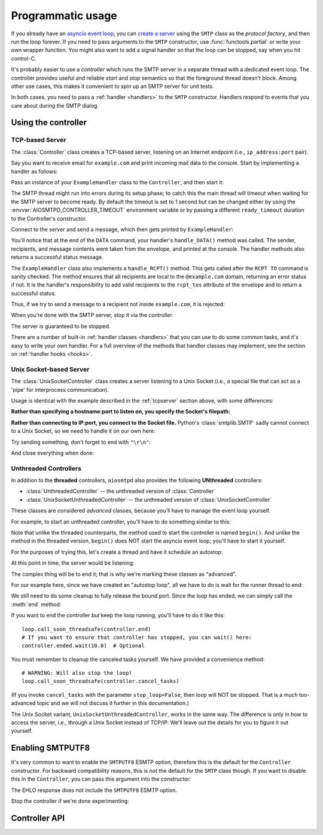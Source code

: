 .. _controller:

====================
 Programmatic usage
====================

If you already have an `asyncio event loop`_, you can `create a server`_ using
the ``SMTP`` class as the *protocol factory*, and then run the loop forever.
If you need to pass arguments to the ``SMTP`` constructor, use
:func:`functools.partial` or write your own wrapper function.  You might also
want to add a signal handler so that the loop can be stopped, say when you hit
control-C.

It's probably easier to use a *controller* which runs the SMTP server in a
separate thread with a dedicated event loop.  The controller provides useful
and reliable *start* and *stop* semantics so that the foreground thread
doesn't block.  Among other use cases, this makes it convenient to spin up an
SMTP server for unit tests.

In both cases, you need to pass a :ref:`handler <handlers>` to the ``SMTP``
constructor.  Handlers respond to events that you care about during the SMTP
dialog.


Using the controller
====================

.. _tcpserver:

TCP-based Server
----------------

The :class:`Controller` class creates a TCP-based server,
listening on an Internet endpoint (i.e., ``ip_address:port`` pair).

Say you want to receive email for ``example.com`` and print incoming mail data
to the console.  Start by implementing a handler as follows:

.. doctest::

    >>> import asyncio
    >>> class ExampleHandler:
    ...     async def handle_RCPT(self, server, session, envelope, address, rcpt_options):
    ...         if not address.endswith('@example.com'):
    ...             return '550 not relaying to that domain'
    ...         envelope.rcpt_tos.append(address)
    ...         return '250 OK'
    ...
    ...     async def handle_DATA(self, server, session, envelope):
    ...         print('Message from %s' % envelope.mail_from)
    ...         print('Message for %s' % envelope.rcpt_tos)
    ...         print('Message data:\n')
    ...         for ln in envelope.content.decode('utf8', errors='replace').splitlines():
    ...             print(f'> {ln}'.strip())
    ...         print()
    ...         print('End of message')
    ...         return '250 Message accepted for delivery'

Pass an instance of your ``ExampleHandler`` class to the ``Controller``, and
then start it:

.. doctest::

    >>> from aiosmtpd.controller import Controller
    >>> controller = Controller(ExampleHandler())
    >>> controller.start()

The SMTP thread might run into errors during its setup phase; to catch this
the main thread will timeout when waiting for the SMTP server to become ready.
By default the timeout is set to 1 second but can be changed either by using
the :envvar:`AIOSMTPD_CONTROLLER_TIMEOUT` environment variable or by passing a
different ``ready_timeout`` duration to the Controller's constructor.

Connect to the server and send a message, which then gets printed by
``ExampleHandler``:

.. doctest::

    >>> from smtplib import SMTP as Client
    >>> client = Client(controller.hostname, controller.port)
    >>> r = client.sendmail('a@example.com', ['b@example.com'], """\
    ... From: Anne Person <anne@example.com>
    ... To: Bart Person <bart@example.com>
    ... Subject: A test
    ... Message-ID: <ant>
    ...
    ... Hi Bart, this is Anne.
    ... """)
    Message from a@example.com
    Message for ['b@example.com']
    Message data:
    <BLANKLINE>
    > From: Anne Person <anne@example.com>
    > To: Bart Person <bart@example.com>
    > Subject: A test
    > Message-ID: <ant>
    >
    > Hi Bart, this is Anne.
    <BLANKLINE>
    End of message

You'll notice that at the end of the ``DATA`` command, your handler's
``handle_DATA()`` method was called.  The sender, recipients, and message
contents were taken from the envelope, and printed at the console.  The
handler methods also returns a successful status message.

The ``ExampleHandler`` class also implements a ``handle_RCPT()`` method.  This
gets called after the ``RCPT TO`` command is sanity checked.  The method
ensures that all recipients are local to the ``@example.com`` domain,
returning an error status if not.  It is the handler's responsibility to add
valid recipients to the ``rcpt_tos`` attribute of the envelope and to return a
successful status.

Thus, if we try to send a message to a recipient not inside ``example.com``,
it is rejected:

.. doctest::

    >>> client.sendmail('aperson@example.com', ['cperson@example.net'], """\
    ... From: Anne Person <anne@example.com>
    ... To: Chris Person <chris@example.net>
    ... Subject: Another test
    ... Message-ID: <another>
    ...
    ... Hi Chris, this is Anne.
    ... """)
    Traceback (most recent call last):
    ...
    smtplib.SMTPRecipientsRefused: {'cperson@example.net': (550, b'not relaying to that domain')}

When you're done with the SMTP server, stop it via the controller.

.. doctest::

    >>> controller.stop()

The server is guaranteed to be stopped.

.. doctest::

    >>> client.connect(controller.hostname, controller.port)
    Traceback (most recent call last):
    ...
    ConnectionRefusedError: ...

There are a number of built-in :ref:`handler classes <handlers>` that you can
use to do some common tasks, and it's easy to write your own handler.  For a
full overview of the methods that handler classes may implement, see the
section on :ref:`handler hooks <hooks>`.

Unix Socket-based Server
------------------------

The :class:`UnixSocketController` class creates a server listening to
a Unix Socket (i.e., a special file that can act as a 'pipe' for interprocess
communication).

Usage is identical with the example described in the :ref:`tcpserver` section above,
with some differences:

**Rather than specifying a hostname:port to listen on, you specify the Socket's filepath:**

.. doctest:: unix_socket
    :skipif: in_win32 or in_cygwin

    >>> from aiosmtpd.controller import UnixSocketController
    >>> from aiosmtpd.handlers import Sink
    >>> controller = UnixSocketController(Sink(), unix_socket="smtp_socket~")
    >>> controller.start()

**Rather than connecting to IP:port, you connect to the Socket file.**
Python's :class:`smtplib.SMTP` sadly cannot connect to a Unix Socket,
so we need to handle it on our own here:

.. doctest:: unix_socket
    :skipif: in_win32 or in_cygwin

    >>> import socket
    >>> sock = socket.socket(socket.AF_UNIX, socket.SOCK_STREAM)
    >>> sock.connect("smtp_socket~")
    >>> resp = sock.recv(1024)
    >>> resp[0:4]
    b'220 '

Try sending something, don't forget to end with ``"\r\n"``:

.. doctest:: unix_socket
    :skipif: in_win32 or in_cygwin

    >>> sock.send(b"HELO example.org\r\n")
    18
    >>> resp = sock.recv(1024)
    >>> resp[0:4]
    b'250 '

And close everything when done:

.. doctest:: unix_socket
    :skipif: in_win32 or in_cygwin

    >>> sock.send(b"QUIT\r\n")
    6
    >>> resp = sock.recv(1024)
    >>> resp[0:4]
    b'221 '
    >>> sock.close()
    >>> controller.stop()


Unthreaded Controllers
----------------------

In addition to the **threaded** controllers,
``aiosmtpd`` also provides the following **UNthreaded** controllers:

* :class:`UnthreadedController` -- the unthreaded version of :class:`Controller`
* :class:`UnixSocketUnthreadedController` -- the unthreaded version of :class:`UnixSocketController`

These classes are considered *advanced* classes,
because you'll have to manage the event loop yourself.

For example, to start an unthreaded controller, you'll have to do something similar to this:

.. doctest:: unthreaded

    >>> import asyncio
    >>> from aiosmtpd.controller import UnthreadedController
    >>> from aiosmtpd.handlers import Sink
    >>> loop = asyncio.get_event_loop()  # This is optional
    >>> controller = UnthreadedController(Sink(), loop=loop)
    >>> controller.begin()

Note that unlike the threaded counterparts,
the method used to start the controller is named ``begin()``.
And unlike the method in the threaded version,
``begin()`` does NOT start the asyncio event loop;
you'll have to start it yourself.

For the purposes of trying this,
let's create a thread and have it schedule an autostop:

.. doctest:: unthreaded

    >>> def runner():
    ...     loop.call_later(3.0, loop.stop)
    ...     loop.run_forever()
    >>> import threading
    >>> thread = threading.Thread(target=runner)
    >>> thread.setDaemon(True)
    >>> thread.start()
    >>> import time
    >>> time.sleep(0.1)  # Allow the loop to begin

At this point in time, the server would be listening:

.. doctest:: unthreaded

    >>> from smtplib import SMTP as Client
    >>> client = Client(controller.hostname, controller.port)
    >>> client.helo("example.com")
    (250, ...)
    >>> client.quit()
    (221, b'Bye')

The complex thing will be to end it;
that is why we're marking these classes as "advanced".

For our example here,
since we have created an "autostop loop",
all we have to do is wait for the runner thread to end:

.. doctest:: unthreaded

    >>> thread.join()
    >>> loop.is_running()
    False

We still need to do some cleanup to fully release the bound port.
Since the loop has ended, we can simply call the :meth:`end` method:

.. doctest:: unthreaded

    >>> controller.end()

If you want to end the controller *but* keep the loop running,
you'll have to do it like this::

    loop.call_soon_threadsafe(controller.end)
    # If you want to ensure that controller has stopped, you can wait() here:
    controller.ended.wait(10.0)  # Optional

You must remember to cleanup the canceled tasks yourself.
We have provided a convenience method::

    # WARNING: Will also stop the loop!
    loop.call_soon_threadsafe(controller.cancel_tasks)

(If you invoke ``cancel_tasks`` with the parameter ``stop_loop=False``,
then loop will NOT be stopped.
That is a much too-advanced topic and we will not discuss it further in this documentation.)

The Unix Socket variant, ``UnixSocketUnthreadedController``, works in the same way.
The difference is only in how to access the server, i.e., through a Unix Socket instead of TCP/IP.
We'll leave out the details for you to figure it out yourself.


.. _enablesmtputf8:

Enabling SMTPUTF8
=================

It's very common to want to enable the ``SMTPUTF8`` ESMTP option, therefore
this is the default for the ``Controller`` constructor.  For backward
compatibility reasons, this is *not* the default for the ``SMTP`` class
though.  If you want to disable this in the ``Controller``, you can pass this
argument into the constructor:

.. doctest::

    >>> from aiosmtpd.handlers import Sink
    >>> controller = Controller(Sink(), enable_SMTPUTF8=False)
    >>> controller.start()
    >>>
    >>> client = Client(controller.hostname, controller.port)
    >>> code, message = client.ehlo('me')
    >>> code
    250

The EHLO response does not include the ``SMTPUTF8`` ESMTP option.

.. doctest::

    >>> lines = message.decode('utf-8').splitlines()
    >>> # Don't print the server host name line, since that's variable.
    >>> for line in lines[1:]:
    ...     print(line)
    SIZE 33554432
    8BITMIME
    HELP

Stop the controller if we're done experimenting:

.. doctest::

    >>> controller.stop()


Controller API
==============

.. py:module:: aiosmtpd.controller

.. class:: IP6_IS

   .. py:attribute:: NO
      :type: set

      Contains constants from :mod:`errno` that will be raised by `socket.bind()`
      if IPv6 is not available on the system.

      .. important::

         If your system does not have IPv6 support but :func:`get_localhost`
         raises an error instead of returning ``"127.0.0.1"``,
         you can add the error number into this attribute.

   .. py:attribute:: YES
      :type: set

      Contains constants from :mod:`errno` that will be raised by `socket.bind()`
      if IPv6 is not available on the system.

.. py:function:: get_localhost

   :return: The numeric address of the loopback interface; ``"::1"`` if IPv6 is supported,
      ``"127.0.0.1"`` if IPv6 is not supported.
   :rtype: str

.. class:: BaseThreadedController(\
   handler, \
   loop=None, \
   *, \
   ready_timeout=1.0, \
   ssl_context=None, \
   server_hostname=None, server_kwargs=None, **SMTP_parameters)

   :param handler: Handler object
   :param loop: The asyncio event loop in which the server will run.
      If not given, :func:`asyncio.new_event_loop` will be called to create the event loop.
   :param ready_timeout: How long to wait until server starts.
      The :envvar:`AIOSMTPD_CONTROLLER_TIMEOUT` takes precedence over this parameter.
   :type ready_timeout: float
   :param ssl_context: SSL Context to wrap the socket in.
       Will be passed-through to  :meth:`~asyncio.loop.create_server` method
   :type ssl_context: ssl.SSLContext
   :param server_hostname: Server's hostname,
      will be passed-through as ``hostname`` parameter of :class:`~aiosmtpd.smtp.SMTP`
   :type server_hostname: Optional[str]
   :param server_kwargs: (DEPRECATED) A dict that
     will be passed-through as keyword arguments of :class:`~aiosmtpd.smtp.SMTP`.
     Explicitly listed keyword arguments going into ``**SMTP_parameters``
     will take precedence over this parameter
   :type server_kwargs: Dict[str, Any]
   :param SMTP_parameters: Optional keyword arguments that
     will be passed-through as keyword arguments of :class:`~aiosmtpd.smtp.SMTP`

   .. important::

      Usually, setting the ``ssl_context`` parameter will switch the protocol to ``SMTPS`` mode,
      implying unconditional encryption of the connection,
      and preventing the use of the ``STARTTLS`` mechanism.

      Actual behavior depends on the subclass's implementation.

   |
   | :part:`Attributes`

   .. attribute:: handler
      :noindex:

      The instance of the event *handler* passed to the constructor.

   .. attribute:: loop
      :noindex:

      The event loop being used.

   .. attribute:: ready_timeout
      :type: float
      :noindex:

      The timeout value used to wait for the server to start.

      This will either be the value of
      the :envvar:`AIOSMTPD_CONTROLLER_TIMEOUT` environment variable (converted to float),
      or the :attr:`ready_timeout` parameter.

      If this timeout is breached, a :class:`TimeoutError` exception will be raised.

   .. attribute:: server

      This is the server instance returned by
      :meth:`_create_server` after the server has started.

   .. py:attribute:: smtpd
      :type: aiosmtpd.smtp.SMTP

      The server instance (of class SMTP) created by :meth:`factory` after
      the controller is started.

   |
   | :part:`Methods`

   .. py:method:: _create_server() -> Coroutine
      :abstractmethod:

      This method will be called by :meth:`_run` during :meth:`start` procedure.

      It must return a ``Coroutine`` object which will be executed by the asyncio event loop.

   .. py:method:: _trigger_server() -> None
      :abstractmethod:

      The :meth:`asyncio.loop.create_server` method (or its parallel)
      invokes :meth:`factory` "lazily",
      so exceptions in :meth:`factory` can go undetected during :meth:`start`.

      This method will create a connection to the started server and 'exchange' some traffic,
      thus triggering :meth:`factory` invocation,
      allowing the Controller to catch exceptions during initialization.

   .. method:: start() -> None

      :raises TimeoutError: if the server takes too long to get ready,
         exceeding the ``ready_timeout`` parameter.
      :raises RuntimeError: if an unrecognized & unhandled error happened,
         resulting in non-creation of a server object
         (:attr:`smtpd` remains ``None``)

      Start the server in the subthread.
      The subthread is always a :class:`daemon thread <threading.Thread>`
      (i.e., we always set ``thread.daemon=True``).

      Exceptions can be raised
      if the server does not start within :attr:`ready_timeout` seconds,
      or if any other exception occurs in :meth:`factory` while creating the server.

      .. important::

         If :meth:`start` raises an Exception,
         cleanup is not performed automatically,
         to support deep inspection post-exception (if you wish to do so.)
         Cleanup must still be performed manually by calling :meth:`stop`

         For example::

             # Assume SomeController is a concrete subclass of BaseThreadedController
             controller = SomeController(handler)
             try:
                 controller.start()
             except ...:
                 ... exception handling and/or inspection ...
             finally:
                 controller.stop()

   .. method:: stop() -> None

      :raises AssertionError: if :meth:`stop` is called before :meth:`start` is called successfully

      Stop the server and the event loop, and cancel all tasks.

   .. method:: factory() -> aiosmtpd.smtp.SMTP

      You can override this method to create custom instances of the ``SMTP``
      class being controlled.

      By default, this creates an ``SMTP`` instance,
      passing in your handler and setting flags from the :attr:`**SMTP_Parameters` parameter.

      Examples of why you would want to override this method include
      creating an :ref:`LMTP <LMTP>` server instance instead of the standard ``SMTP`` server.



.. class:: Controller(\
   handler, \
   hostname=None, port=8025, \
   loop=None, \
   *, \
   ready_timeout=1.0, \
   ssl_context=None, \
   server_hostname=None, server_kwargs=None, **SMTP_parameters)

   :param hostname: Will be given to the event loop's :meth:`~asyncio.loop.create_server` method
      as the ``host`` parameter, with a slight processing (see below)
   :type hostname: Optional[str]
   :param port: Will be passed-through to  :meth:`~asyncio.loop.create_server` method
   :type port: int

   .. note::

      The ``hostname`` parameter will be passed to the event loop's
      :meth:`~asyncio.loop.create_server` method as the ``host`` parameter,
      :boldital:`except` ``None`` (default) will be translated to ``::1``.

        * To bind `dual-stack`_ locally, use ``localhost``.

        * To bind `dual-stack`_ on all interfaces, use ``""`` (empty string).

   .. important::

      The ``hostname`` parameter does NOT get passed through to the SMTP instance;
      if you want to give the SMTP instance a custom hostname
      (e.g., for use in HELO/EHLO greeting),
      you must pass it through the :attr:`server_hostname` parameter.

   .. important::

      Explicitly defined SMTP keyword arguments will override keyword arguments of the
      same names defined in the (deprecated) ``server_kwargs`` argument.

      >>> from aiosmtpd.handlers import Sink
      >>> controller = Controller(Sink(), timeout=200, server_kwargs=dict(timeout=400))
      >>> controller.SMTP_kwargs["timeout"]
      200

      One example is the ``enable_SMTPUTF8`` flag described in the
      :ref:`Enabling SMTPUTF8 section <enablesmtputf8>` above.

   |
   | :part:`Attributes`

   .. attribute:: hostname: str
                  port: int
      :noindex:

      The values of the *hostname* and *port* arguments.

   Other parameters, attributes, and methods are identical to :class:`BaseThreadedController`
   and thus are not repeated nor explained here.


.. class:: UnixSocketController(\
   handler, \
   unix_socket, \
   loop=None, \
   *, \
   ready_timeout=1.0, \
   ssl_context=None, \
   server_hostname=None,\
   **SMTP_parameters)

   :param unix_socket: Socket file,
      will be passed-through to :meth:`asyncio.loop.create_unix_server`
   :type unix_socket: Union[str, pathlib.Path]

   |
   | :part:`Attributes`

   .. py:attribute:: unix_socket
      :type: str

      The stringified version of the ``unix_socket`` parameter

   Other parameters, attributes, and methods are identical to :class:`BaseThreadedController`
   and thus are not repeated nor explained here.


.. _`asyncio event loop`: https://docs.python.org/3/library/asyncio-eventloop.html
.. _`create a server`: https://docs.python.org/3/library/asyncio-eventloop.html#asyncio.AbstractEventLoop.create_server
.. _dual-stack: https://en.wikipedia.org/wiki/IPv6#Dual-stack_IP_implementation
